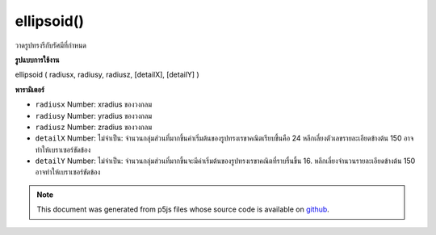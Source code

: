 .. raw:: html

	<script src="https://sketch.netpie.io/widget/p5-widget.js"></script>

ellipsoid()
===========

วาดรูปทรงรีกับรัศมีที่กำหนด

.. Draw an ellipsoid with given radius
**รูปแบบการใช้งาน**

ellipsoid ( radiusx, radiusy, radiusz, [detailX], [detailY] )

**พารามิเตอร์**

- ``radiusx``  Number: xradius ของวงกลม

- ``radiusy``  Number: yradius ของวงกลม

- ``radiusz``  Number: zradius ของวงกลม

- ``detailX``  Number: ไม่จำเป็น: จำนวนกลุ่มส่วนที่มากขึ้นค่าเริ่มต้นของรูปทรงเรขาคณิตเรียบขึ้นคือ 24 หลีกเลี่ยงตัวเลขรายละเอียดข้างต้น 150 อาจทำให้เบราเซอร์ขัดข้อง

- ``detailY``  Number: ไม่จำเป็น: จำนวนกลุ่มส่วนที่มากขึ้นจะมีค่าเริ่มต้นของรูปทรงเรขาคณิตที่ราบรื่นขึ้น 16. หลีกเลี่ยงจำนวนรายละเอียดข้างต้น 150 อาจทำให้เบราเซอร์ขัดข้อง

.. ``radiusx``  Number: xradius of circle
.. ``radiusy``  Number: yradius of circle
.. ``radiusz``  Number: zradius of circle
.. ``detailX``  Number: optional: number of segments,
                                   the more segments the smoother geometry
                                   default is 24. Avoid detail number above
                                   150, it may crash the browser.
.. ``detailY``  Number: optional: number of segments,
                                   the more segments the smoother geometry
                                   default is 16. Avoid detail number above
                                   150, it may crash the browser.

.. raw:: html

	<script type="text/p5" data-autoplay data-hide-sourcecode>
	// draw an ellipsoid with radius 20, 30 and 40.
	function setup(){
	  createCanvas(100, 100, WEBGL);
	}
	
	function draw(){
	  background(200);
	  ellipsoid(20, 30, 40);
	}

	</script>

	<br><br>

.. note:: This document was generated from p5js files whose source code is available on `github <https://github.com/processing/p5.js>`_.
